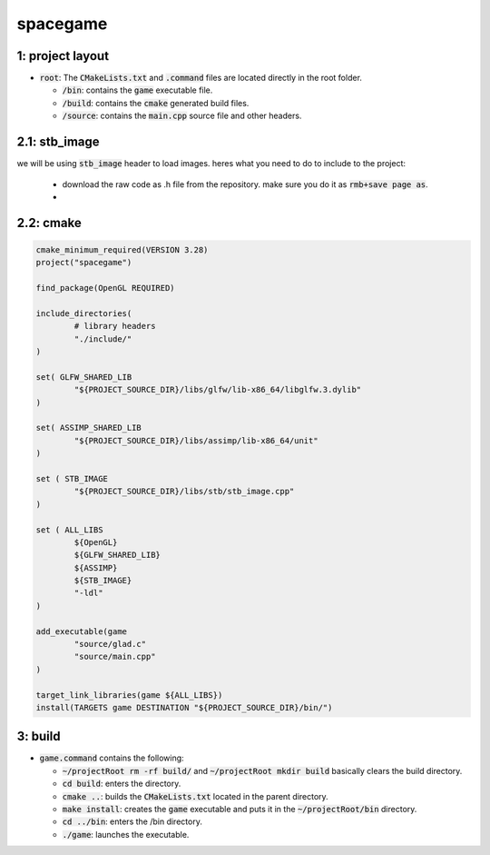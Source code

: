 #########
spacegame
#########

1: project layout
=================

- :code:`root`: The :code:`CMakeLists.txt` and :code:`.command` files are located directly in the root folder.

  - :code:`/bin`: contains the :code:`game` executable file.

  - :code:`/build`: contains the :code:`cmake` generated build files.

  - :code:`/source`: contains the :code:`main.cpp` source file and other headers.

2.1: stb_image
==============

we will be using :code:`stb_image` header to load images. heres what you need to do to include to the project:

  - download the raw code as .h file from the repository. make sure you do it as :code:`rmb+save page as`.

  - ..

2.2: cmake
==========

.. code-block::

	cmake_minimum_required(VERSION 3.28)
        project("spacegame")

        find_package(OpenGL REQUIRED)

        include_directories(
                # library headers
                "./include/"
        )

        set( GLFW_SHARED_LIB
                "${PROJECT_SOURCE_DIR}/libs/glfw/lib-x86_64/libglfw.3.dylib"
        )

	set( ASSIMP_SHARED_LIB
		"${PROJECT_SOURCE_DIR}/libs/assimp/lib-x86_64/unit"
	)

        set ( STB_IMAGE
                "${PROJECT_SOURCE_DIR}/libs/stb/stb_image.cpp"	
        )

        set ( ALL_LIBS 
                ${OpenGL}
                ${GLFW_SHARED_LIB}
		${ASSIMP}
                ${STB_IMAGE}
                "-ldl"
        )

        add_executable(game 
                "source/glad.c"
                "source/main.cpp"
        )

        target_link_libraries(game ${ALL_LIBS})
        install(TARGETS game DESTINATION "${PROJECT_SOURCE_DIR}/bin/")


3: build
========

- :code:`game.command` contains the following:

  - :code:`~/projectRoot rm -rf build/` and :code:`~/projectRoot mkdir build` basically clears the build directory.

  - :code:`cd build`: enters the directory.

  - :code:`cmake ..`: builds the :code:`CMakeLists.txt` located in the parent directory.

  - :code:`make install`: creates the :code:`game` executable and puts it in the :code:`~/projectRoot/bin` directory.

  - :code:`cd ../bin`: enters the /bin directory.

  - :code:`./game`: launches the executable.
